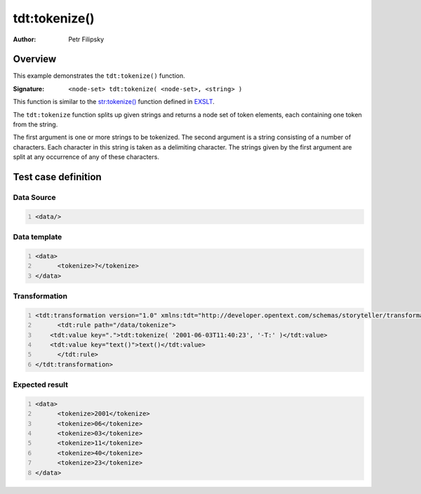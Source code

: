 ==============
tdt:tokenize()
==============

:Author: Petr Filipsky

Overview
========

This example demonstrates the ``tdt:tokenize()`` function.

:Signature:

   ``<node-set> tdt:tokenize( <node-set>, <string> )``

This function is similar to the `str:tokenize() <http://www.exslt.org/str/functions/tokenize/>`_ function 
defined in `EXSLT <http://www.exslt.org/>`_.

The ``tdt:tokenize`` function splits up given strings and returns a node set of token elements, 
each containing one token from the string.

The first argument is one or more strings to be tokenized. 
The second argument is a string consisting of a number of characters. 
Each character in this string is taken as a delimiting character. 
The strings given by the first argument are split at any occurrence of any of these characters.

Test case definition
====================

Data Source
-----------

.. code:: xml
   :number-lines:
   :name: source Tokenize

   <data/>


Data template
-------------

.. code:: xml
   :number-lines:
   :name: template Tokenize

   <data>
	 <tokenize>?</tokenize>
   </data>


Transformation
--------------

.. code:: xml
   :number-lines:
   :name: transformation Tokenize

   <tdt:transformation version="1.0" xmlns:tdt="http://developer.opentext.com/schemas/storyteller/transformation/tdt">
	 <tdt:rule path="/data/tokenize">
       <tdt:value key=".">tdt:tokenize( '2001-06-03T11:40:23', '-T:' )</tdt:value>
       <tdt:value key="text()">text()</tdt:value>
	 </tdt:rule>
   </tdt:transformation>



Expected result
---------------

.. code:: xml
   :number-lines:
   :name: instance Tokenize

   <data>
	 <tokenize>2001</tokenize>
	 <tokenize>06</tokenize>
	 <tokenize>03</tokenize>
	 <tokenize>11</tokenize>
	 <tokenize>40</tokenize>
	 <tokenize>23</tokenize>
   </data>



